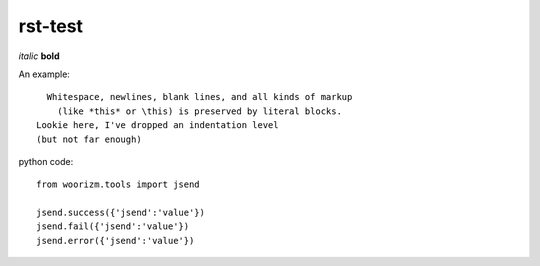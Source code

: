 rst-test
========

*italic* **bold**

An example::

    Whitespace, newlines, blank lines, and all kinds of markup
      (like *this* or \this) is preserved by literal blocks.
  Lookie here, I've dropped an indentation level
  (but not far enough)

python code::
 
 from woorizm.tools import jsend
 
 jsend.success({'jsend':'value'})
 jsend.fail({'jsend':'value'})
 jsend.error({'jsend':'value'})

